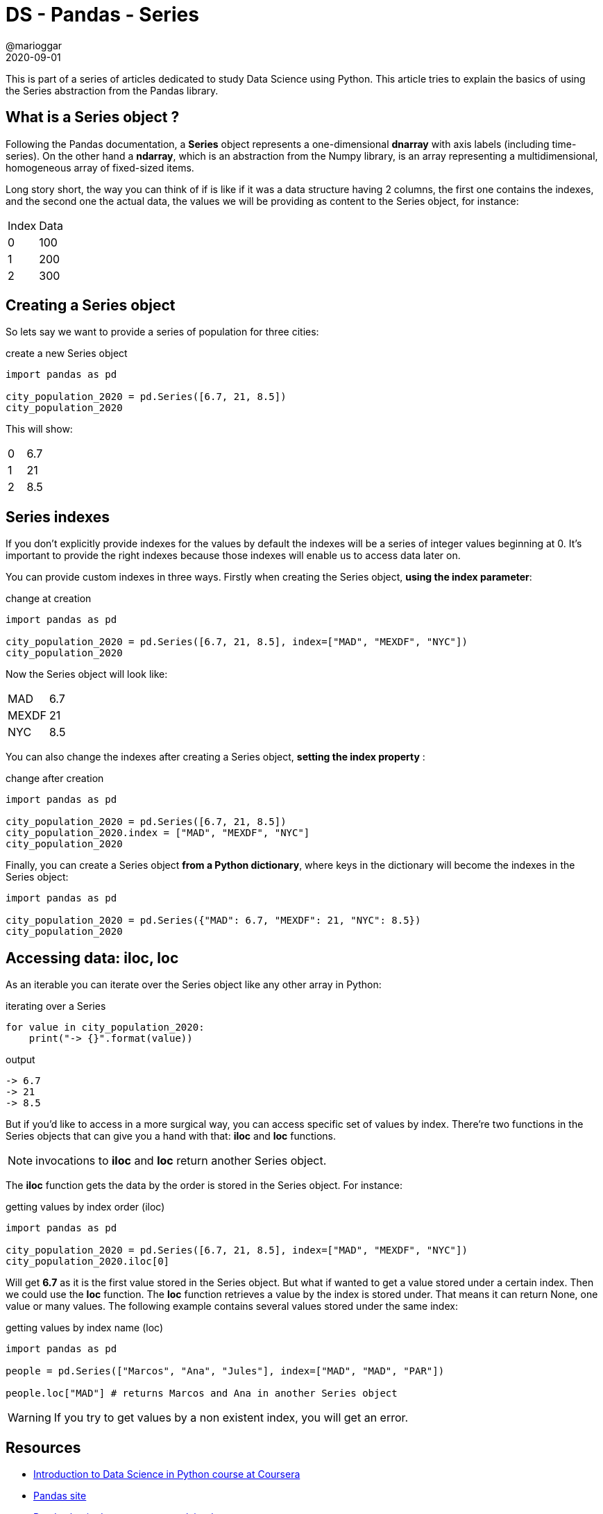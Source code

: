 = DS - Pandas - Series
@marioggar
2020-09-01
:jbake-type: post
:jbake-status: published
:jbake-tags: data science, pandas, series
:sources: ../../../../../../../sources/2020/09/ds_pandas_series
:idprefix:
:summary: Playing with the basics of Pandas' Series abstraction
:summary_image: data_science.png

This is part of a series of articles dedicated to study Data Science using Python. This article
tries to explain the basics of using the Series abstraction from the Pandas library.

== What is a Series object ?

Following the Pandas documentation, a **Series** object represents a one-dimensional **dnarray** with axis labels (including time-series). On the other hand a **ndarray**, which is an abstraction from the Numpy library, is an array representing a multidimensional, homogeneous array of fixed-sized items.

Long story short, the way you can think of if is like if it was a data structure having 2 columns, the first one contains the indexes, and the second one the actual data, the values we will be providing as content to the Series object, for instance:

|===
|Index|Data
|0|100
|1|200
|2|300
|===

== Creating a Series object

So lets say we want to provide a series of population for three cities:

[source, python]
.create a new Series object
----
import pandas as pd

city_population_2020 = pd.Series([6.7, 21, 8.5])
city_population_2020
----

This will show:

|===
|0|6.7
|1|21
|2|8.5
|===


== Series indexes

If you don't explicitly provide indexes for the values by default the indexes will be a series of integer values beginning at 0. It's important to provide the right indexes because those indexes will enable us to access data later on.

You can provide custom indexes in three ways. Firstly when creating the Series object, **using the index parameter**:

[source, python]
.change at creation
----
import pandas as pd

city_population_2020 = pd.Series([6.7, 21, 8.5], index=["MAD", "MEXDF", "NYC"])
city_population_2020
----

Now the Series object will look like:

|===
|MAD|6.7
|MEXDF|21
|NYC|8.5
|===

You can also change the indexes after creating a Series object, **setting the index property** :

[source, python]
.change after creation
----
import pandas as pd

city_population_2020 = pd.Series([6.7, 21, 8.5])
city_population_2020.index = ["MAD", "MEXDF", "NYC"]
city_population_2020
----

Finally, you can create a Series object **from a Python dictionary**, where keys in the dictionary will become the indexes in the Series object:

[source, python]
----
import pandas as pd

city_population_2020 = pd.Series({"MAD": 6.7, "MEXDF": 21, "NYC": 8.5})
city_population_2020
----

== Accessing data: iloc, loc

As an iterable you can iterate over the Series object like any other array in Python:

[source, python]
.iterating over a Series
----
for value in city_population_2020:
    print("-> {}".format(value))
----

[source, shell]
.output
----
-> 6.7
-> 21
-> 8.5
----

But if you'd like to access in a more surgical way, you can access specific set of values by index. There're two functions in the Series objects that can give you a hand with that: **iloc** and **loc** functions. 

NOTE: invocations to **iloc** and **loc** return another Series object.

The **iloc** function gets the data by the order is stored in the Series object. For instance:

[source, python]
.getting values by index order (iloc)
----
import pandas as pd

city_population_2020 = pd.Series([6.7, 21, 8.5], index=["MAD", "MEXDF", "NYC"])
city_population_2020.iloc[0]
----

Will get **6.7** as it is the first value stored in the Series object. But what if wanted to get a value stored under a certain index. Then we could use the **loc** function. The **loc** function retrieves a value by the index is stored under. That means it can return None, one value or many values. The following example contains several values stored under the same index:

[source, python]
.getting values by index name (loc)
----
import pandas as pd

people = pd.Series(["Marcos", "Ana", "Jules"], index=["MAD", "MAD", "PAR"])

people.loc["MAD"] # returns Marcos and Ana in another Series object
----

WARNING: If you try to get values by a non existent index, you will get an error.

== Resources

- https://www.coursera.org/learn/python-data-analysis[Introduction to Data Science in Python course at Coursera]
- https://pandas.pydata.org/[Pandas site]
- https://pandas.pydata.org/pandas-docs/stable/user_guide/dsintro.html[Pandas basic data structures explained]